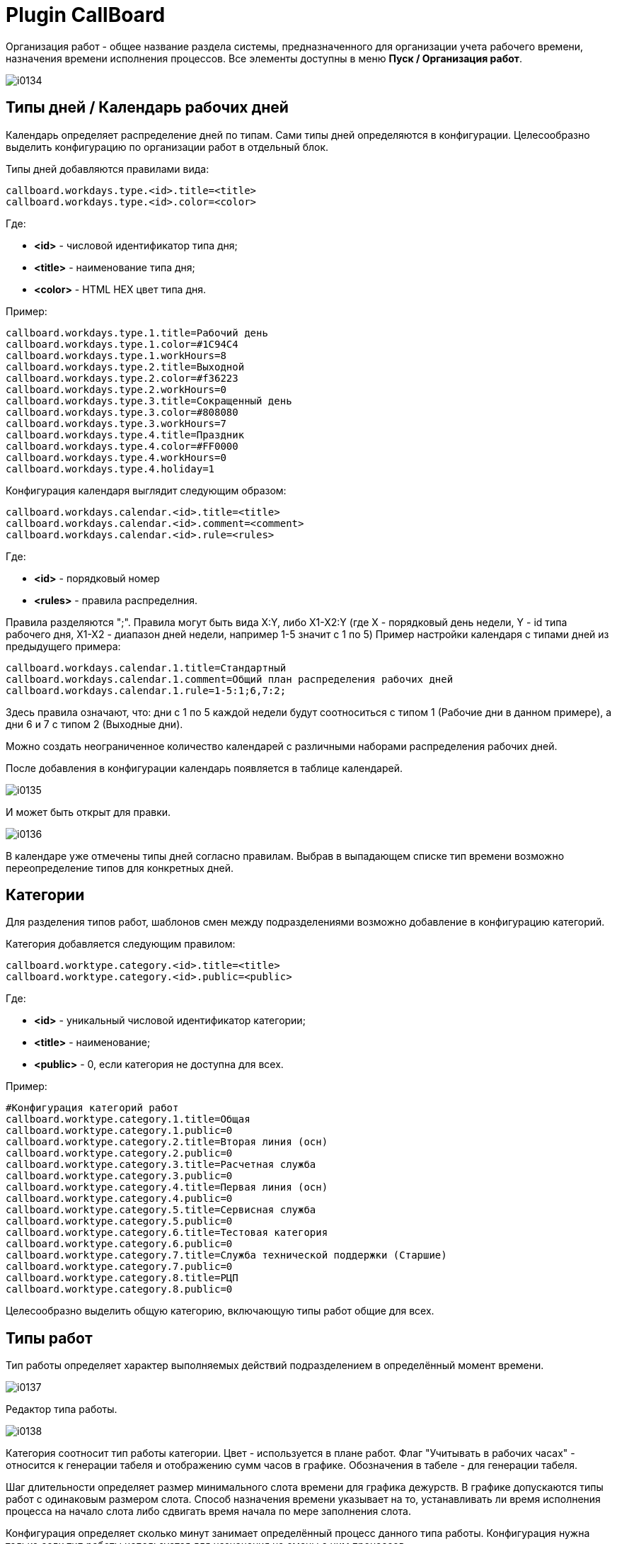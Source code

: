 = Plugin CallBoard

Организация работ - общее название раздела системы, предназначенного для организации учета рабочего времени, назначения времени исполнения процессов.
Все элементы доступны в меню *Пуск / Организация работ*.

image::_res/i0134.png[]

== Типы дней / Календарь рабочих дней
Календарь определяет распределение дней по типам. Сами типы дней определяются в конфигурации. Целесообразно выделить конфигурацию по организации работ в отдельный блок.

Типы дней добавляются правилами вида:
----
callboard.workdays.type.<id>.title=<title>
callboard.workdays.type.<id>.color=<color>
----

Где:
[square]
* *<id>* - числовой идентификатор типа дня;
* *<title>* - наименование типа дня;
* *<color>* - HTML HEX цвет типа дня.

Пример:
----
callboard.workdays.type.1.title=Рабочий день
callboard.workdays.type.1.color=#1C94C4
callboard.workdays.type.1.workHours=8
callboard.workdays.type.2.title=Выходной
callboard.workdays.type.2.color=#f36223
callboard.workdays.type.2.workHours=0
callboard.workdays.type.3.title=Сокращенный день
callboard.workdays.type.3.color=#808080
callboard.workdays.type.3.workHours=7
callboard.workdays.type.4.title=Праздник
callboard.workdays.type.4.color=#FF0000
callboard.workdays.type.4.workHours=0
callboard.workdays.type.4.holiday=1
----

Конфигурация календаря выглядит следующим образом:
----
callboard.workdays.calendar.<id>.title=<title>
callboard.workdays.calendar.<id>.comment=<comment>
callboard.workdays.calendar.<id>.rule=<rules>
----

Где:
[square]
* *<id>* - порядковый номер
* *<rules>* - правила распределния.

Правила разделяются ";". Правила могут быть вида X:Y, либо X1-X2:Y (где X - порядковый день недели, Y - id типа рабочего дня, X1-X2 - диапазон дней недели, например 1-5 значит с 1 по 5)
Пример настройки календаря с типами дней из предыдущего примера:

----
callboard.workdays.calendar.1.title=Стандартный
callboard.workdays.calendar.1.comment=Общий план распределения рабочих дней
callboard.workdays.calendar.1.rule=1-5:1;6,7:2;
----

Здесь правила означают, что: дни с 1 по 5 каждой недели будут соотноситься с типом 1 (Рабочие дни в данном примере), а дни 6 и 7 с типом 2 (Выходные дни).

Можно создать неограниченное количество календарей с различными наборами распределения рабочих дней.

После добавления в конфигурации календарь появляется в таблице календарей.

image::_res/i0135.png[]

И может быть открыт для правки.

image::_res/i0136.png[]

В календаре уже отмечены типы дней согласно правилам. Выбрав в выпадающем списке тип времени возможно переопределение типов для конкретных дней.

== Категории
Для разделения типов работ, шаблонов смен между подразделениями возможно добавление в конфигурацию категорий.

Категория добавляется следующим правилом:
----
callboard.worktype.category.<id>.title=<title>
callboard.worktype.category.<id>.public=<public>
----

Где:
[square]
* *<id>* - уникальный числовой идентификатор категории;
* *<title>* - наименование;
* *<public>* - 0, если категория не доступна для всех.

Пример:
----
#Конфигурация категорий работ
callboard.worktype.category.1.title=Общая
callboard.worktype.category.1.public=0
callboard.worktype.category.2.title=Вторая линия (осн)
callboard.worktype.category.2.public=0
callboard.worktype.category.3.title=Расчетная служба
callboard.worktype.category.3.public=0
callboard.worktype.category.4.title=Первая линия (осн)
callboard.worktype.category.4.public=0
callboard.worktype.category.5.title=Сервисная служба
callboard.worktype.category.5.public=0
callboard.worktype.category.6.title=Тестовая категория
callboard.worktype.category.6.public=0
callboard.worktype.category.7.title=Служба технической поддержки (Старшие)
callboard.worktype.category.7.public=0
callboard.worktype.category.8.title=РЦП
callboard.worktype.category.8.public=0
----

Целесообразно выделить общую категорию, включающую типы работ общие для всех.

== Типы работ
Тип работы определяет характер выполняемых действий подразделением в определённый момент времени.

image::_res/i0137.png[]

Редактор типа работы.

image::_res/i0138.png[]

Категория соотносит тип работы категории. Цвет - используется в плане работ. Флаг "Учитывать в рабочих часах" - относится к генерации табеля и отображению сумм часов в графике. Обозначения в табеле - для генерации табеля.

Шаг длительности определяет размер минимального слота времени для графика дежурств. В графике допускаются типы работ с одинаковым размером слота. Способ назначения времени указывает на то, устанавливать ли время исполнения процесса на начало слота либо сдвигать время начала по мере заполнения слота.

Конфигурация определяет сколько минут занимает определённый процесс данного типа работы. Конфигурация нужна только если тип работы используется для назначения на смены с ним процессов.

В конфигурации добавляются одно или несколько правил вида:

----
rule.<pos>.checkExpression=<expression>
rule.<pos>.duration=<duration>
----

Где:
[square]
* *<pos>* - порядковый числовой номер правила;
* *<expression>* - <<../../../kernel/extension.adoc#jexl, JEXL>> выражение проверки соответствия процесса правилу;
* *<duration>* - длительность в минутах.

В JEXL процессор передаются объекты:
[square]
* *process* - объект класса javadoc:ru.bgcrm.model.process.Process[] - процесс;
* *processParam* - объект класса javadoc:ru.bgcrm.dao.expression.ParamExpressionObject[] - параметры процесса;
* *processLink* - объект класса javadoc:ru.bgcrm.dao.expression.ProcessLinkExpressionObject[] - для работы с привязками процесса;
* *shift* - объект класса javadoc:org.bgerp.plugin.pln.callboard.model.work.ShiftData[].

Для определения сколько времени данный тип работы в данной смене будет обрабатывать конкретный процесс правила проходятся последовательно.
Положительно значение длительности означает, что данный тип работы пригоден для обработки процесса.

Пример правил, в зависимости от значения спискового параметра процесса процесс может занимать разную длительность.

----
cnt=1

# отсеивание типов процессов отличных от 9432 (Подключение физ. лиц (Уфа) )
rule.{@inc:cnt}.checkExpression=process.getTypeId() != 9432
rule.{@cnt}.duration=0
#
# подключение любых задач, кроме пакета услуг, по договорам NK
rule.{@inc:cnt}.checkExpression=cu.intersection( processParam.listValueIds( 123 ), u.toIntegerSet( "1,3" ) ).size() > 0 && shift.getUserIds().size() == 1
rule.{@cnt}.duration=90
# полная бригада
rule.{@inc:cnt}.checkExpression=cu.intersection( processParam.listValueIds( 123 ), u.toIntegerSet( "1,3" ) ).size() > 0 && shift.getUserIds().size() > 1
rule.{@cnt}.duration=60
#
#
#rule.{@inc:cnt}.checkExpression=processParam.listValueIds( 123 ).size() > 0 && shift.userIds().size() == 1
#rule.{@cnt}.duration=90
#rule.{@inc:cnt}.checkExpression=processParam.listValueIds( 123 ).size() > 0 && shift.userIds().size() > 1
#rule.{@cnt}.duration=60
#
# правило по-умолчанию
rule.{@inc:cnt}.checkExpression=true
rule.{@cnt}.duration=120
----

== Шаблоны смен
Шаблоны смен используются для заполнения графика, разделяются по категориям.

image::_res/i0139.png[]

Редактор смены.

image::_res/i0140.png[]

Цвет и символ смены используются для обозначения его в графике дежурств.

В смену могут быть добавлены несколько видов работ. Время закрытия не включается в диапазон. Допустим один переход суток, например так.

image::_res/i0141.png[]

== График дежурств
График дежурств соотносит смены с исполнителями-членами групп.
График позволяет учитывать рабочее время сотрудников, назначать время исполнения процессов, выгружать табель использования рабочего времени.

=== Настройка
График дежурств настраивается в конфигурации следующим образом.
----
callboard.<id>.groupId=<groupId>
callboard.<id>.calendarId=<calendarId>
# необязательные параметры
# автоматическое добавление групп при назначение смены в отсутствующей группе
#callboard.<id>.autoAddGroup=1
----

Где:
[square]
* *<id>* - уникальный числовой идентификатор графика;
* *<groupId>* - код группы пользователей, для которой составляется график;
* *<calendarId>* - код календаря рабочего времени, который является подложкой графика.

=== Работа с графиком
Все пользователи графика должны относиться к данной группе. График поддерживает один уровень вложенность групп,
при этом позволяет учитывать работу пользователей в подгруппах и простое перераспределение между ними.

Для подсветки дат используются цвета типов дней привязанного к графику календаря.
Суммы по горизонтали, рядом с пользователем считают количество рабочих часов в соответствии с типами работ, указанными в сменах.
Суммы по вертикали - количество смен в сутках в данной подгруппе.

Серый цвет ячеек означет, что в данный день пользователь не входил в группу, белый - входил и может быть установлена смена.

image::_res/i0142.png[]

На данном примере в группе есть две подгруппы. Пользователи, относящиеся только к основной группе - расположены внизу. Кликом по пользователю активируется окно добавление ему группы с определённым периодом.

image::_res/i0143.png[]

Для установки смен необходимо выбрать в выпадающем списке над графиком "Смены", выбрать категорию смен, выбрать смену и устанавливать её кликами либо протаскиванием зажатой ЛКМ по ячейкам графика. "Пустая" смена очищает ячейку.

image::_res/i0144.png[]

Режим установки бригад позволяет пометить работающих вместе сотрудников.

image::_res/i0145.png[]

Установка одной бригады в сутках на двух исполнителей с разными сменами невозможно.
Если у второго и последующего исполнителя ставится бригада, присутствующая у исполнителя с заполненной сменой - данная смена устанавливается на исполнителей.

== Табель рабочего времени
NOTE: Табель может быть сгенерирован только за весь месяц целиком.

Для генерации табеля рабочего времени по графику дежурств необходимо добавить в конфигурацию графика:
----
callboard.<id>.tabel.template=<template>
callboard.<id>.tabel.departmentTitle=<title>
callboard.<id>.tabel.paramTabelNumberId=<tabelNumberParamId>
callboard.<id>.tabel.paramPostId=<postNumberParamId>
----

Где:
[square]
* *<id>* - идентификатор графика;
* *<template>* - ссылка на XLS файл-шаблон табеля;
* *<title>* - наименование в заголовке табеля;
* *<tabelNumberParamId>* - код параметра пользователя типа "text", содержащего табельный номер сотрудника;
* *<postNumberParamId>* - код параметра пользователя типа "text", содержащего должность сотрудника.

Образец с шаблоном табеля *docpattern/tabel_blank.xls* поставляется с системой. Рекомендуется скопировать файл и сохранить с другим именем.

Пример конфигурации графика с генерацией табеля:

[source]
:prewrap!:
----
callboard.2.groupId=9
callboard.2.calendarId=1
callboard.2.tabel.template=docpattern/tabel_blank.xls
callboard.2.tabel.departmentTitle=Служба технической поддержки службы удаленной поддержки клиентов
callboard.2.tabel.paramTabelNumberId=884
callboard.2.tabel.paramPostId=773
----

В графике, для которого произведена настройка в левом вернем углу отображается ссылка выгрузки табеля, возвращающая XLS файл.

image::_res/i0146.png[]

Примерный внешний вид готового табеля.

image::_res/i0147.png[]

Табель строится на основании типов работ, содержащихся в установленных пользователям сменах.

image::_res/i0148.png[]

Виды работ, помеченные для учёта в рабочих часах суммируются в рядах.

В сокращениях указываются через запятую буквы, обозначающие роль вида работ в табеле. Могут быть указаны:
[square]
* *Я* - явка, вид работ засчитывается в рабочие часы;
* *Н* - ночные часы работы, обычно комбинируется с явкой;
* *В* - выходной день;
* *С* - сверхурочная работа;
* *РВ* - работа в выходной день.

[[usage-set-time]]
== Назначение времени
Для отображения в правой области карточки процесса вкладки Уст. времени в конфигурации типа процесса указывается:
----
callboard.timeset.graphId=<graphId>
callboard.timeset.paramId=<paramId>
callboard.timeset.daysShow=<daysShow>
----

Где:
[square]
* *<graphId>* - идентификатор графика из конфигурации;
* *<paramId>* - код параметра процесса типа "datetime" в который будет записано назначенное время;
* *<daysShow>* - какое количество дней после выбранной даты выводить в списке доступных времён.

Пример:
----
callboard.timeset.graphId=3
callboard.timeset.paramId=610
callboard.timeset.daysShow=3
----

Внешний вид вкладки назначения времени в процессе.

image::_res/process_set_time.png[width="800"]

Назначенное время возможно переопределить.

== План работ
План работ отображает назначенное время на конкретные сутки с выводом описаний занимающих процессов.

image::_res/i0150.png[]

Цвет означает тип работ.